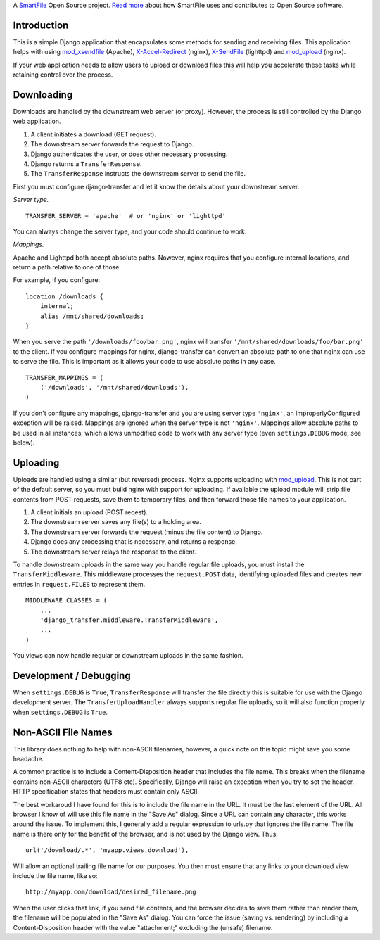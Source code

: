 A `SmartFile`_ Open Source project. `Read more`_ about how SmartFile
uses and contributes to Open Source software.

.. figure:: http://www.smartfile.com/images/logo.jpg
   :alt: SmartFile

Introduction
------------

This is a simple Django application that encapsulates some methods for
sending and receiving files. This application helps with using
`mod_xsendfile`_ (Apache), `X-Accel-Redirect`_ (nginx), `X-SendFile`_ 
(lighttpd) and `mod_upload`_ (nginx).

If your web application needs to allow users to upload or download files
this will help you accelerate these tasks while retaining control over
the process.

Downloading
-----------

Downloads are handled by the downstream web server (or proxy). However,
the process is still controlled by the Django web application.

1. A client initiates a download (GET request).
2. The downstream server forwards the request to Django.
3. Django authenticates the user, or does other necessary processing.
4. Django returns a ``TransferResponse``.
5. The ``TransferResponse`` instructs the downstream server to send the file.

First you must configure django-transfer and let it know the details
about your downstream server.

*Server type.*

::

    TRANSFER_SERVER = 'apache'  # or 'nginx' or 'lighttpd'

You can always change the server type, and your code should continue
to work.

*Mappings.*

Apache and Lighttpd both accept absolute paths. Nowever, nginx requires
that you configure internal locations, and return a path relative to
one of those.

For example, if you configure:

::

    location /downloads {
        internal;
        alias /mnt/shared/downloads;
    }


When you serve the path ``'/downloads/foo/bar.png'``, nginx will transfer
``'/mnt/shared/downloads/foo/bar.png'`` to the client. If you configure
mappings for nginx, django-transfer can convert an absolute path
to one that nginx can use to serve the file. This is important as it
allows your code to use absolute paths in any case.

::

    TRANSFER_MAPPINGS = (
        ('/downloads', '/mnt/shared/downloads'),
    )

If you don't configure any mappings, django-transfer and you are using
server type ``'nginx'``, an ImproperlyConfigured exception will be raised.
Mappings are ignored when the server type is not ``'nginx'``. Mappings allow
absolute paths to be used in all instances, which allows unmodified code
to work with any server type (even ``settings.DEBUG`` mode, see below).

Uploading
---------

Uploads are handled using a similar (but reversed) process. Nginx
supports uploading with `mod_upload`_. This is not part of the default
server, so you must build nginx with support for uploading. If available
the upload module will strip file contents from POST requests, save
them to temporary files, and then forward those file names to your
application.

1. A client initials an upload (POST reqest).
2. The downstream server saves any file(s) to a holding area.
3. The downstream server forwards the request (minus the file content) to
   Django.
4. Django does any processing that is necessary, and returns a response.
5. The downstream server relays the response to the client.

To handle downstream uploads in the same way you handle regular file
uploads, you must install the ``TransferMiddleware``. This middleware
processes the ``request.POST`` data, identifying uploaded files and
creates new entries in ``request.FILES`` to represent them.

::

    MIDDLEWARE_CLASSES = (
        ...
        'django_transfer.middleware.TransferMiddleware',
        ...
    )

You views can now handle regular or downstream uploads in the same fashion.

Development / Debugging
-----------------------

When ``settings.DEBUG`` is ``True``, ``TransferResponse`` will transfer the
file directly this is suitable for use with the Django development server.
The ``TransferUploadHandler`` always supports regular file uploads, so it
will also function properly when ``settings.DEBUG`` is ``True``.

Non-ASCII File Names
--------------------

This library does nothing to help with non-ASCII filenames, however, a
quick note on this topic might save you some headache.

A common practice is to include a Content-Disposition header that
includes the file name. This breaks when the filename contains non-ASCII
characters (UTF8 etc). Specifically, Django will raise an exception when
you try to set the header. HTTP specification states that headers must
contain only ASCII.

The best workaroud I have found for this is to include the file name in
the URL. It must be the last element of the URL. All browser I know of
will use this file name in the "Save As" dialog. Since a URL can contain
any character, this works around the issue. To implement this, I
generally add a regular expression to urls.py that ignores the file name.
The file name is there only for the benefit of the browser, and is not
used by the Django view. Thus::

    url('/download/.*', 'myapp.views.download'),

Will allow an optional trailing file name for our purposes. You then must
ensure that any links to your download view include the file name, like so::

    http://myapp.com/download/desired_filename.png

When the user clicks that link, if you send file contents, and the browser
decides to save them rather than render them, the filename will be
populated in the "Save As" dialog. You can force the issue (saving vs.
rendering) by including a Content-Disposition header with the value
"attachment;" excluding the (unsafe) filename.

.. _SmartFile: http://www.smartfile.com/
.. _Read more: http://www.smartfile.com/open-source.html
.. _Read more: http://www.smartfile.com/open-source.html
.. _mod_xsendfile: https://tn123.org/mod_xsendfile/
.. _X-Accel-Redirect: http://wiki.nginx.org/XSendfile
.. _X-SendFile: http://redmine.lighttpd.net/projects/1/wiki/Docs_ModFastCGI#X-Sendfile
.. _mod_upload: http://wiki.nginx.org/HttpUploadModule
